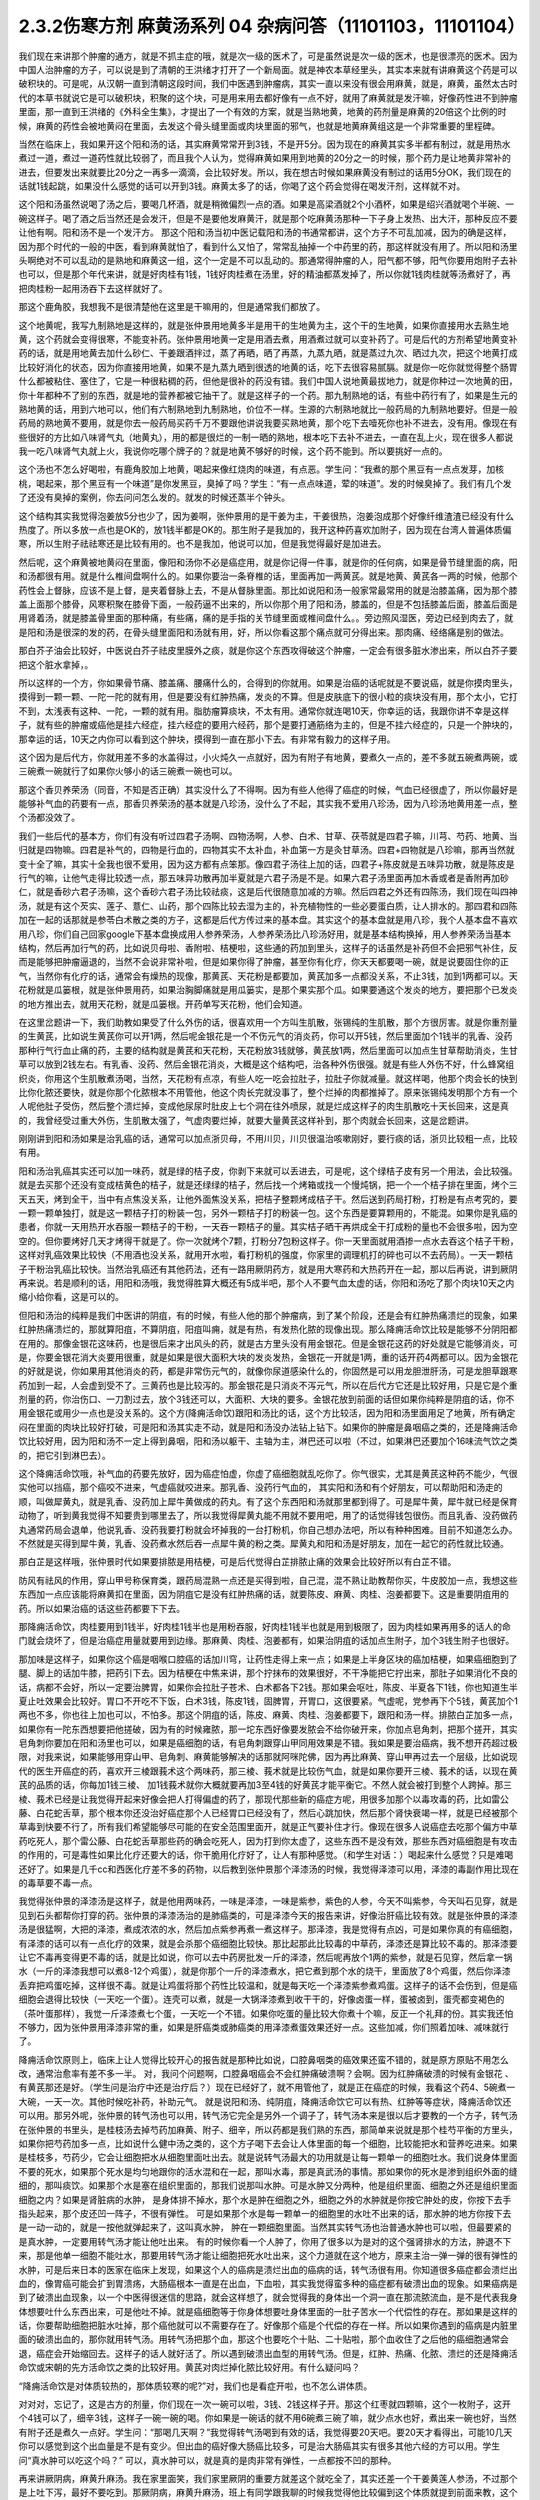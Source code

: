 2.3.2伤寒方剂 麻黄汤系列 04 杂病问答（11101103，11101104）
==========================================================

我们现在来讲那个肿瘤的通方，就是不抓主症的哦，就是次一级的医术了，可是虽然说是次一级的医术，也是很漂亮的医术。因为中国人治肿瘤的方子，可以说是到了清朝的王洪绪才打开了一个新局面。就是神农本草经里头，其实本来就有讲麻黄这个药是可以破积块的。可是呢，从汉朝一直到清朝这段时间，我们中医遇到肿瘤病，其实一直以来没有很会用麻黄，就是，麻黄，虽然太古时代的本草书就说它是可以破积块，积聚的这个块，可是用来用去都好像有一点不好，就用了麻黄就是发汗嘛，好像药性进不到肿瘤里面，那一直到王洪绪的《外科全生集》，才提出了一个有效的方案，就是当熟地黄，地黄的药剂量是麻黄的20倍这个比例的时候，麻黄的药性会被地黄闷在里面，去发这个骨头缝里面或肉块里面的邪气，也就是地黄麻黄组这是一个非常重要的里程碑。

当然在临床上，我如果开这个阳和汤的话，其实麻黄常常开到3钱，不是开5分。因为现在的麻黄其实多半都有制过，就是用热水煮过一道，煮过一道药性就比较弱了，而且我个人认为，觉得麻黄如果用到地黄的20分之一的时候，那个药力是让地黄非常补的进去，但要发出来就要比20分之一再多一滴滴，会比较好发。所以，我在想古时候如果麻黄没有制过的话用5分OK，我们现在的话就1钱起跳，如果没什么感觉的话可以开到3钱。麻黄太多了的话，你喝了这个药会觉得在喝发汗剂，这样就不对。

这个阳和汤虽然说喝了汤之后，要喝几杯酒，就是稍微偏烈一点的酒。如果是高梁酒就2个小酒杯，如果是绍兴酒就喝个半碗、一碗这样子。喝了酒之后当然还是会发汗，但是不是要他发麻黄汗，就是那个吃麻黄汤那种一下子身上发热、出大汗，那种反应不要让他有啊。阳和汤不是一个发汗方。
那这个阳和汤当初中医记载阳和汤的书通常都讲，这个方子不可乱加减，因为的确是这样，因为那个时代的一般的中医，看到麻黄就怕了，看到什么又怕了，常常乱抽掉一个中药里的药，那这样就没有用了。所以阳和汤里头啊绝对不可以乱动的是熟地和麻黄这一组，这个一定是不可以乱动的。那通常得肿瘤的人，阳气都不够，阳气你要用炮附子去补也可以，但是那个年代来讲，就是好肉桂有1钱，1钱好肉桂煮在汤里，好的精油都蒸发掉了，所以你就1钱肉桂就等汤煮好了，再把肉桂粉一起用汤吞下去这样就好了。

那这个鹿角胶，我想我不是很清楚他在这里是干嘛用的，但是通常我们都放了。

这个地黄呢，我写九制熟地是这样的，就是张仲景用地黄多半是用干的生地黄为主，这个干的生地黄，如果你直接用水去熟生地黄，这个药就会变得很寒，不能变补药。张仲景用地黄一定是用酒去煮，用酒煮过就可以变补药了。可是后代的方剂希望地黄变补药的话，就是用地黄去加什么砂仁、干姜跟酒拌过，蒸了再晒，晒了再蒸，九蒸九晒，就是蒸过九次、晒过九次，把这个地黄打成比较好消化的状态，因为你直接用地黄，如果不是九蒸九晒到很透的地黄的话，吃下去很容易腻膈。就是你一吃你就觉得整个肠胃什么都被粘住、塞住了，它是一种很粘稠的药，但他是很补的药没有错。我们中国人说地黄最拔地力，就是你种过一次地黄的田，你十年都种不了别的东西，就是地的营养都被它抽干了。就是这样子的一个药。那九制熟地的话，有些中药行有了，如果是生元的熟地黄的话，用到六地可以，他们有六制熟地到九制熟地，价位不一样。生源的六制熟地就比一般药局的九制熟地要好。但是一般药局的熟地黄不要用，就是你去一般药局买药千万不要跟他讲说我要买熟地黄，那个吃下去噎死你也补不进去，没有用。像现在有些很好的方比如八味肾气丸（地黄丸），用的都是很烂的一制一晒的熟地，根本吃下去补不进去，一直在乱上火，现在很多人都说我一吃八味肾气丸就上火，我说你吃哪个牌子的？就是地黄不够好的时候，这个药不能到。所以要挑好一点的。

这个汤也不怎么好喝啦，有鹿角胶加上地黄，喝起来像红烧肉的味道，有点恶。学生问：“我煮的那个黑豆有一点点发芽，加核桃，喝起来，那个黑豆有一个味道”是你发黑豆，臭掉了吗？学生：“有一点点味道，荤的味道”。发的时候臭掉了。我们有几个发了还没有臭掉的案例，你去问问怎么发的。就发的时候还蒸半个钟头。

这个结构其实我觉得泡姜放5分也少了，因为姜啊，张仲景用的是干姜为主，干姜很热，泡姜泡成那个好像纤维渣渣已经没有什么热度了。所以多放一点也是OK的，放1钱半都是OK的。那生附子是我加的，我开这种药喜欢加附子，因为现在台湾人普遍体质偏寒，所以生附子祛祛寒还是比较有用的。也不是我加，他说可以加，但是我觉得最好是加进去。

然后呢，这个麻黄被地黄闷在里面，像阳和汤你不必是癌症用，就是你记得一件事，就是你的任何病，如果是骨节缝里面的病，阳和汤都很有用。就是什么椎间盘啊什么的。如果你要治一条脊椎的话，里面再加一两黄芪。就是地黄、黄芪各一两的时候，他那个药性会上督脉，应该不是上督，是夹着督脉上去，不是从督脉里面。那比如说阳和汤一般家常最常用的就是治膝盖痛，因为那个膝盖上面那个膝骨，风寒积聚在膝骨下面，一般药逼不出来的，所以你那个用了阳和汤，膝盖的，但是不包括膝盖后面，膝盖后面是用肾着汤，就是膝盖骨里面的那种痛，有些痛，痛的是手指的关节缝里面或椎间盘什么。。旁边照风湿医，旁边已经到肉去了，就是阳和汤是很深的发的药，在骨头缝里面阳和汤就有用，好，所以你看这那个痛点就可分得出来。那肉痛、经络痛是别的做法。

那白芥子油会比较好，中医说白芥子祛皮里膜外之痰，就是你这个东西攻得破这个肿瘤，一定会有很多脏水渗出来，所以白芥子要把这个脏水拿掉，。

所以这样的一个方，你如果骨节痛、膝盖痛、腰痛什么的，合得到的你就用。如果是治癌的话呢就是不要说癌，就是你摸肉里头，摸得到一颗一颗、一陀一陀的就有用，但是要没有红肿热痛，发炎的不算。但是皮肤底下的很小粒的痰块没有用，那个太小，它打不到，太浅表有这种、一陀，一颗的就有用。脂肪瘤算痰块，不太有用。通常你就连喝10天，你幸运的话，我跟你讲不幸是这样子，就有些的肿瘤或癌他是挂六经症，挂六经症的要用六经药，那个是要打通筋络为主的，但是不挂六经症的，只是一个肿块的，那幸运的话，10天之内你可以看到这个肿块，摸得到一直在那小下去。有非常有毅力的这样子用。

这个因为是后代方，你就用差不多的水盖得过，小火炖久一点就好，因为有附子有地黄，要煮久一点的，差不多就五碗煮两碗，或三碗煮一碗就行了如果你火够小的话三碗煮一碗也可以。

那这个香贝养荣汤（同音，不知是否正确）其实没什么了不得啊。因为有些人他得了癌症的时候，气血已经很虚了，所以你最好是能够补气血的药要有一点，那香贝养荣汤的基本就是八珍汤，没什么了不起，其实我不爱用八珍汤，因为八珍汤地黄用差一点，整个汤都没效了。

我们一些后代的基本方，你们有没有听过四君子汤啊、四物汤啊，人参、白术、甘草、茯苓就是四君子嘛，川芎、芍药、地黄、当归就是四物嘛。四君是补气的，四物是行血的，四物其实不太补血，补血第一方是灸甘草汤。四君+四物就是八珍嘛，那再当然就变十全了嘛，其实十全我也很不爱用，因为这方都有点笨那。像四君子汤往上加的话，四君子+陈皮就是五味异功散，就是陈皮是行气的嘛，让他气走得比较透一点，那五味异功散再加半夏就是六君子汤是不是。如果六君子汤里面再加木香或者是香附再加砂仁，就是香砂六君子汤嘛，这个香砂六君子汤比较祛痰，这是后代很随意加减的方嘛。然后四君之外还有四陈汤，我们现在叫四神汤，就是有这个芡实、莲子、薏仁、山药，那个四陈比较去湿为主的，补充植物性的一些必要蛋白质，让人排水的。那四君和四陈加在一起的话那就是参苓白术散之类的方子，这都是后代方传过来的基本盘。其实这个的基本盘就是用八珍，我个人基本盘不喜欢用八珍，你们自己回家google下基本盘换成用人参养荣汤，人参养荣汤比八珍汤好用，就是基本结构换掉，用人参养荣汤当基本结构，然后再加行气的药，比如说贝母啦、香附啦、桔梗啦，这些通的药加到里头，这样子的话虽然是补药但不会把邪气补住，反而是能够把肿瘤逼退的，当然不会说非常补啦，但是如果你得了肿瘤，甚至你有化疗，你天天都要喝一碗，就是说要固住你的正气，当然你有化疗的话，通常会有燥热的现像，那黄芪、天花粉是都要加，黄芪加多一点都没关系，不止3钱，加到1两都可以。天花粉就是瓜篓根，就是张仲景用药，如果治胸脚痛就是用瓜篓实，是那个果实那个瓜。如果要通这个发炎的地方，要把那个已发炎的地方推出去，就用天花粉，就是瓜篓根。开药单写天花粉，他们会知道。

在这里岔题讲一下，我们助教如果受了什么外伤的话，很喜欢用一个方叫生肌散，张锡纯的生肌散，那个方很厉害。就是你重剂量的生黄芪，比如说生黄芪你可以开1两，然后呢金银花是一个不伤元气的消炎药，你可以开5钱，然后里面加个1钱半的乳香、没药那种行气行血止痛的药，主要的结构就是黄芪和天花粉，天花粉放3钱就够，黄芪放1两，然后里面可以加点生甘草帮助消炎，生甘草可以放到2钱左右。有乳香、没药、然后金银花消炎，大概是这个结构吧，治各种外伤很强。就是有些人外伤不好，什么蜂窝组织炎，你用这个生肌散煮汤喝，当然，天花粉有点凉，有些人吃一吃会拉肚子，拉肚子你就减量。就这样喝，他那个肉会长的快到比你化脓还要快，就是你那个化脓根本不用管他，他这个肉长完就没事了，整个烂掉的肉都推掉了。原来张锡纯发明那个方有一个人呢他肚子受伤，然后整个溃烂掉，变成他尿尿时肚皮上七个洞在往外喷尿，就是烂成这样子的肉生肌散吃十天长回来，这是真的，我曾经受过重大外伤，生肌散太强了，气虚肉要烂掉，就要大量黄芪这样补到，那个肉就会长回来，这是岔题讲。

刚刚讲到阳和汤如果是治乳癌的话，通常可以加点浙贝母，不用川贝，川贝很温治咳嗽刚好，要行痰的话，浙贝比较粗一点，比较有用。

阳和汤治乳癌其实还可以加一味药，就是绿的桔子皮，你剥下来就可以丢进去，可是呢，这个绿桔子皮有另一个用法，会比较强。就是去买那个还没有变成桔黄色的桔子，就是还绿绿的桔子，然后找一个烤箱或找一个慢炖锅，把一个一个桔子排在里面，烤个三天五天，烤到全干，当中有点焦没关系，让他外面焦没关系，把桔子整颗烤成桔子干。然后送到药局打粉，打粉是有点考究的，要一颗一颗单独打，就是这一颗桔子打的粉装一包，另外一颗桔子打的粉装一包。这个东西是要算颗用的，不能混。如果你是乳癌的患者，你就一天用热开水吞服一颗桔子的干粉，一天吞一颗桔子的量。其实桔子晒干再烘成全干打成粉的量也不会很多啦，因为空空的。但你要烤好几天才烤得干就是了。你一次就烤个7颗，打粉分7包粉这样子。你一天里面就用酒掺一点水去吞这个桔子干粉，这样对乳癌效果比较快（不用酒也没关系，就用开水啦，看打粉机的强度，你家里的调理机打的碎也可以不去药局）。一天一颗桔子干粉治乳癌比较快。当然治乳癌还有其他药法，还有一路用厥阴药方，就是用大寒药和大热药开在一起，那以后再说，讲到厥阴再来说。若是顺利的话，用阳和汤哦，我觉得胜算大概还有5成半吧，那个人不要气血太虚的话，你阳和汤吃了那个肉块10天之内缩小给你看，这是可以的。

但阳和汤治的纯粹是我们中医讲的阴疽，有的时候，有些人他的那个肿瘤病，到了某个阶段，还是会有红肿热痛溃烂的现象，如果红肿热痛溃烂的，那就算阳疽，不算阴疽，阳疽叫痈，就是有热，有发热化脓的现像出现。那么降痈活命饮比较是能够不分阴阳都在用的。那像金银花这味药，也是很后来才出风头的药，就是古方里头没有用金银花。但是金银花这药的好处就是它能够消炎，可是，你要金银花消大炎要用很重，就是如果是很大面积大块的发炎发热，金银花一开就是1两，重的话开药4两都可以。因为金银花的好就是说，你如果用其他消炎的药，都是非常伤元气的，就像你尿道感染什么的，你固然是可以用龙胆泄肝汤，可是龙胆草跟寒药加到一起，人会虚到受不了。三黄药也是比较泻的。那金银花是只消炎不泻元气，所以在后代方它还是比较好用，只是它是个重剂量的药，你治伤口、一刀割过去，放个3钱还可以，大面积、大块的要多。金银花放到前面的话但如果你纯粹是阴疽的话，你不用金银花或用少一点也是没关系的。这个方(降痈活命饮)跟阳和汤比的话，这个方比较活，因为阳和汤里面用足了地黄，所有确定闷在里面的肉块比较好打破，可是阳和汤其实走不动，就是阳和汤没办法钻上钻下。如果你的肿瘤是鼻咽癌之类的，还是降痈活命饮比较好用，因为阳和汤不一定上得到鼻咽，阳和汤以躯干、主轴为主，淋巴还可以啦（不过，如果淋巴还要加个16味流气饮之类的，把它引到淋巴去）。

这个降痈活命饮哦，补气血的药要先放好，因为癌症怕虚，你虚了癌细胞就乱吃你了。你气很实，尤其是黄芪这种药不能少，气很实他可以挡癌，那个癌咬不进来，气虚癌就咬进来。那乳香、没药行气血的， 其实阳和汤和有个好朋友，可以帮助阳和汤走的顺，叫做犀黄丸，就是乳香、没药加上犀牛黄做成的药丸。有了这个东西阳和汤就那里都到得了。可是犀牛黄，犀牛就已经是保育动物了，听到黄我觉得不知要贵到哪里去了，所以我觉得犀黄丸能不用就不要用吧，用了的话觉得钱包很伤。而且乳香、没药做药丸通常药局会退单，他说乳香、没药我要打粉就会坏掉我的一台打粉机，你自己想办法吧，所以有种种困难。目前不知道怎么办。不然就是买得到犀牛黄，乳香、没药煮水然后吞一点犀牛黄的粉之类。犀黄丸和阳和汤是好朋友，加在一起它的药性就比较通。

那白芷是这样哦，张仲景时代如果要排脓是用桔梗，可是后代觉得白芷排脓止痛的效果会比较好所以有白芷不错。

防风有祛风的作用，穿山甲号称保育类，跟药局混熟一点还是买得到啦，自己混，混不熟让助教帮你买，牛皮胶加一点，我想这些东西加一点应该能将麻黄扣在里面，因为阴疽它是没有红肿热痛的话，就要陈皮、麻黄、肉桂、泡姜都要下。这是重要阴疽用的药。所以如果治癌的话这些药都要下下去。

那降痈活命饮，肉桂要用到1钱半，好肉桂1钱半也是用粉吞服，好肉桂1钱半也就是用到极限了，因为肉桂如果再用多的话人的命门就会烧坏了，但是治癌症用量就要用到边缘。那麻黄、肉桂、泡姜都有，如果治阴疽的话加点生附子，加个3钱生附子也很好。

那加味是这样子，如果你这个癌是咽喉口腔癌的话加川穹，让药性走得上来一点；如果是上半身区块的癌加桔梗，如果癌细胞到了腿、脚上的话加牛膝，把药引下去。因为桔梗在中焦来讲，那个拧抹布的效果很好，不干净能把它拧出来，那肚子如果消化不良的话，病都不会好，所以一定要治脾胃，如果你会拉肚子苍术、白术都各下2钱。那如果会呕吐，陈皮、半夏各下1钱，你也知道生半夏止吐效果会比较好。胃口不开吃不下饭，白术3钱，陈皮1钱，固脾胃，开胃口，这很要紧。气虚呢，党参再下个5钱，黄芪加个1两也不多，你也往上加也可以，不怕多。那这个阴疽的话，陈皮、麻黄、肉桂、泡姜都要下，跟阳和汤一样。排脓白芷加多一点，如果你有一陀东西想要把他搓破，因为有的时候雍脓，那一坨东西好像要发脓会不给你破开来，你加点皂角刺，把那个搓开，其实皂角刺你要加在阳和汤里也可以，如果是癌细胞的话，有皂角刺跟穿山甲同用效果是不错。我如果是要治癌病，我不想开药超过极限，对我来说，如果能够用穿山甲、皂角刺、麻黄能够解决的话那就阿咪陀佛，因为再比麻黄、穿山甲再过去一个层级，比如说现代的医生开癌症的药，喜欢开三棱跟莪术这个两味药，那三棱、莪术就是比较伤气血，就是如果你要开三棱、莪术的话，以现在黄芪的品质的话，你每加1钱三棱、 加1钱莪术就你大概就要再加3至4钱的好黄芪才能平衡它。不然人就会被打到整个人跨掉。那三棱、莪术已经是让我觉得开起来好像会把人打得偏虚的药了，那现代那些新的癌症方呢，用很多加那个以毒攻毒的药，比如雷公藤、白花蛇舌草，那个根本你还没治好癌症那个人已经胃口已经没有了，然后心跳加快，然后那个肾快衰竭一样，就是已经被那个草毒到快要不行了，所有我们希望能够尽可能的在安全范围里面开，就是正气要补住才行。像现在很多人说癌症去吃那个偏方中草药吃死人，那个雷公藤、白花蛇舌草那些药的确会吃死人，因为打到你太虚了，这些东西不是没有效，那些东西对癌细胞是有攻击的作用的，可是毒性如果比化疗还要大的话，你干脆用化疗好了，让人有那种感觉。（和学生对话：）喝起来什么感觉？只是难喝还好了。如果是几千cc和西医化疗差不多的药物，以后教到张仲景那个泽漆汤的时候，我觉得泽漆可以用，泽漆的毒副作用比现在的毒草要不毒一点。

我觉得张仲景的泽漆汤是这样子，就是他用两味药，一味是泽漆，一味是紫参，紫色的人参，今天不叫紫参，今天叫石见穿，就是见到石头都帮你打穿的药。张仲景的泽漆汤治的是肺癌类的，可是泽漆今天的报告来讲，好像治肝癌比较有效。就是张仲景的泽漆汤是很猛啊，大把的泽漆，煮成浓浓的水，然后加点紫参再煮一煮这样子。那泽漆，我是觉得有点凶，可是如果你真的有癌细胞，有泽漆的话可以有一点化疗的效果，就是会杀那个癌细胞比较快。那比起那此比较毒的中草药，泽漆还是算比较不毒的。那泽漆要让它不毒再变得更不毒的话，就是比如说，你可以去中药房批发一斤的泽漆，然后呢再放个1两的紫参，就是石见穿，然后拿一锅水（一斤的泽漆我想可以煮8-12个鸡蛋），就是你那个一斤的泽漆煮水，把它煮到那个水的烧干，里面放了8个鸡蛋，然后你泽漆丢弃把鸡蛋吃掉，这样很不毒。就是让鸡蛋将那个药性比较温和，就是每天吃一个泽漆紫参煮鸡蛋。这样子的话不会伤到，但是癌细胞会退得比较快（一天吃一个蛋）。连壳可以煮，就是一大锅泽漆煮到收干干的，好像卤蛋一样，蛋被卤到，蛋壳都变褐色的（茶叶蛋那样），我觉一斤泽漆煮七个蛋，一天吃一个不错。如果你吃蛋的量比较大你煮十个嘛，反正一个礼拜的份。其实我还怕不够力，因为张仲景用泽漆非常的重，如果是肝癌类或肺癌类的用泽漆煮蛋效果还好一点。这些加减，你们照着加味、减味就行了。

降痈活命饮原则上，临床上让人觉得比较开心的报告就是那种比如说，口腔鼻咽类的癌效果还蛮不错的，就是原方原贴不用怎么改，通常治愈率有差不多一半。 对，我问个问题啊，口腔鼻咽癌会不会红肿痛破溃啊？会啊。因为红肿痛破溃的时候有金银花 、有黄芪那还是好。（学生问是治疗中还是治疗后？）现在已经好了，就不用管他了，就是正在癌症的时候，我看这个药4、5碗煮一大碗，一天一次。其他时候吃补药，补助元气。 就是说阳和汤、纯阴疽，降痈活命饮它可以有热、红肿等等症状，降痈活命饮还可以用。那另外呢，张仲景的转气汤也可以用，转气汤它完全是另外一个调子了，转气汤本来是很以后才要教的一个方子，转气汤在张仲景的书里头，是桂枝汤去掉芍药加麻黄、附子、细辛，所以药都是我们熟的东西，那简单来说就是那个桂芍平衡的方里头，如果你把芍药加多一点，比如说什么健中汤之类的，这个方子喝下去会让人体里面的每一个细胞，比较能把水和营养吃进来。如果是桂枝多，芍药少，它会让细胞把水从细胞里面吐出去。就是说转气汤最大的功用就是让每一颗单一的细胞吐水。我们说身体里面不要的死水，如果那个死水是均匀地跟你的活水混和在一起，那叫水毒，那是真武汤的事情。那如果你的死水是渗到组织外面的缝细的，那叫痰饮。如果那个水是塞在组织里面的，那我们说那叫水肿。可是水肿又分两种，他是组织里面、细胞之外还是组织里面细胞之内？如果是肾脏病的水肿， 是身体排不掉水，那个水是肿在细胞之外，细胞之外的水肿就是你按它肿处的皮，你按下去手指头起来，那个皮还凹一阵子，不很有弹性。 可是如果那个水是每一颗单一的细胞里的水吐不出来的话，那水肿的地方你按下去是一动一动的，就是一按他就弹起来了，这叫真水肿， 肿在一颗细胞里面。当然其实转气汤也治普通水肿也可以啦，但最要紧的是真水肿，一定要用转气汤才能让他吐出来。 有的时候你看一个人肿了，你用了很多以为是对的这个强肾排水的方法，肿退不下来，那是他单一细胞不能吐水，那要用转气汤才能让细胞把死水吐出来，这个力道就在这个地方，原来主治一弹一弹的很有弹性的水肿，可是后来日本的医家在临床上发现，如果这个人的癌病是溃烂出血的癌病的话，转气汤很有用。你知道很多癌症都会溃烂出血的，像胃癌可能会扩到胃溃疡，大肠癌根本一直是在出血，下血啦，其实我觉得蛮多种的癌症都有破溃出血的现象。如果癌病是到了破溃出血现象，以一个中医得很迷信的思路，就会这样想了，就会觉得我的身体出一个洞一直在那流脓流血，是不是代表我身体想要吐什么东西出来，可是他吐不掉。就是癌细胞等于你身体想要吐身体里面的一肚子苦水一个代偿性的存在。那如果是这样的话，你要帮助细胞把脏水吐掉，那个癌他就可以不需要存在了。好像那个癌是个代偿的存在一样。所以如果你遇到的癌病是内脏里面的破溃出血的，那你就用转气汤。用转气汤把那个血，那这个也要吃个十贴、二十贴啦，那个血收住了之后他的癌细胞通常会退，癌症会开始缩回去。这样子的话人就好活了。所以遇到破溃出血型的用转气汤。但是，红肿、热痛、化脓、溃烂的还是降痈活命饮或宋朝的先方活命饮之类的比较好用。黄芪对肉烂掉化脓比较好用。有什么疑问吗？

“降痈活命饮是对体质较热的，那体质较寒的呢?”对，我们也是看症开啦，也不怎么讲体质。

对对对，忘记了，这是古方的剂量，你们现在一次一碗可以啦，3钱、2钱这样子开。那这个红枣就四颗嘛，这个一枚附子，这开个4钱可以了，细辛3钱，这样子一碗一碗的喝。你如果是一碗话的就不用6碗煮三碗了嘛，就少点水也好，煮出来一碗也好，当然有附子还是煮久一点好。学生问：“那喝几天啊？”我觉得转气汤喝到有效的话，我觉得要20天吧。要20天才看得出，可能10几天你可以感觉到这个出血量是不是有变少。但出血的癌好像大肠癌比较多，可是治大肠癌其实有很多其他六经的方可以用。学生问“真水肿可以吃这个吗？” 可以，真水肿可以，就是真的是肉非常有弹性，一点都按不凹的那种。

再来讲厥阴病，麻黄升麻汤。我在家里面笑，我们家里厥阴的重要方就差这个就吃全了，其实还差一个干姜黄莲人参汤，不过那个是上吐下泻，最好不要吃到。那厥阴病，麻黄升麻汤，班上有同学跟我聊的时候我觉得他比较偏到这个体质就提到前面来教，这个麻黄升麻汤是一个你一边喝一边加减的汤，我的这个方剂的剂量不是一个固定的剂量，是你一面喝一面调。那我们说六经病里面的厥阴病，通常有个特别是阴阳分裂，上热下寒。麻黄升麻汤的主症就是胸热口干，上面热包括你这个人胃口特别大，好像很喜欢暴食，就吃东西的时候好像好想多吃点。胸热口干或有爆食倾向上面的热，那下面是脚冷或脚麻，当然下冷的话也有可能是常年累月拉大便都是便稀的大便。所以胸热口干，可以热到咳血，两脚冷麻，可以冷到拉肚子，那也可以是手指麻、手麻也可以。这个方子我不跟你讲治什么病，抓主症。有这个主症就用这个方。

其实这个年代适合麻黄升麻汤的人多，像外边的冰山美人，吃的很冷的那些小姐们，常常是两脚冰冷，满脸青春痘，这是上面热下面冷。当然临床上，学生问“那冬天的脚冷，算不算？”不算，没有上热就是四逆汤、当归四逆汤系比较对症，因为不必处理上热。麻黄升麻汤，他的这个方剂结构，其实我这里面加了生附子，我喜欢加生附子， 原方里面是没有生附子的，而且原方里面剂量非常零散，我这里也是把他重写一个剂量。麻黄升麻汤要是说今天的临床的话，比较会挂到我上次讲的那个治自体免疫失调病或 是低型糖尿病，是人体内见反转入病毒引起的那块东西，就是麻黄升麻汤吃了一段时间(这段时间可能是按月计了），就是一个月两个月，你有可能就是你的那个免疫失调病或者类风湿关节炎，或者是糖尿病，变成一场大感冒，然后如果你抓得到六经主症，把那个感冒医的好得话，你这个遗传家里十八代的病就会医好了。就是这样的一个方。一个怪怪的方。当然你要吃1个月到2个月，我现在敢教是因为上个礼拜教了小青龙汤，因为这个汤如果要把他逼成是大感冒的话，通常是过青龙症。而且青龙症的邪气的量比较大，不是一贴可以医得好的，他是逼成逛咳嗽， 你可能小青龙汤连吃一个礼拜才能够把它退掉，当然，比较美好的情况是，他不逼成感冒而自然而然身体变好就算了。因为里面有升麻跟天门冬，升麻跟天门冬都是身体里面有病毒出来的时候它就扫掉的这种药，就是升麻、天门冬就是广谱扫病毒的药。有的话，比较有希望不用发展成大感冒，因为他逼出来就扫掉了。这个方子你一开始煮的时候，三碗煮一碗就好了。然后呢，一面喝一面调，这里面知母、黄岑是比较寒的，生石膏也是比较寒。就比如说有这个病的人，他可能一开始食量偏大，食欲过度旺盛。可是，如果他吃一吃这个汤就觉得没胃口了，那你可能石膏就要减量（1钱减掉半钱的样子，不要减到都没有啦）。那你这个补养脾胃的白术、干姜就可以加，尤其是拉肚子还拉的凶的话，这个白术、干姜就加多一点。天门冬呢，吃久了肺也会冷，本来的症状就是胸口发热，胸热口干，那如果什么天门冬、生石膏、玉竹、知母、黄岑吃到你胸口都偏冷了，那你就可以把它减低一点，减个半钱啊。然后呢补暖的比如说桂枝、茯苓、干姜、白术这种暖药就加多一点。就是你一面喝一面调，这不是一个固定方。就是从这个量吃起，然后看你身体的感觉来加减里面的寒药、热药。因为这个方是要吃一个月到两个月的，所以一定是一面吃，你的体质跟着慢慢改变，一直调整，这样的一个方子。那么主症就只对这个上热下冷的主症。那治到什么病呢？就看你什么病挂得上了。比如说这个人有糠尿病，他每天都口干，脚是麻木的，那就喝啊。容易挂的到嘛，通常这样体质的人，就是自体免疫失调病的患者比较会挂得到。比较多一点，如果你说是，我得癌证，我有这个症，可以吃啊，主症挂得到就可以吃。不一定治什么病。因为西医定义病名的方法，跟中医定义的方法还是不太一样。所以就姑且这样子试试看。希望能够安全的吃到你身上的很多毛病都好，但这个方因为已经是厥阴病里面的一个方啦，比较不可爱的状况就是他可能把你倒经逼回来了，将厥阴逼成少阴，将少阴逼成太阴，这样倒着逼回来的时候，大家是不是能够处理得好，我也不知道。可是呢我是预计，如果现在刚好症状合你开始吃的话，可能你那个严重的逼回来的现象是你吃了一个月以后才开始发生吧，那这个时候还来得及多教你几个方帮你挡一档。这是有点贪侥幸的把这个方先教了。自已要适当的加减，不要死死的把他吃到偏掉。我甚至不能告诉你，吃了这个能有如何好转的迹象，因为蛮怪的，而且好转的时候感觉会好像恶化。你只能抓上热下寒的感觉平衡掉就算是好的样子。现在是一个非常暧昧的时间点哦，接下来的五分钟十分钟我可以教什么呢，问问题哦

学生问：阳和汤是不是把肚子里的寒气逼出来？

TJ答：骨头缝里面酸痛之类的就有寒气塞在骨缝里，那就用阳和汤把那个骨头缝里面的寒气逼出来。另外就是肉里面有硬块的话，阳和汤大概都还可以。

学生问：那肉里的硬块，比如脂肪瘤要怎么去掉呢？

TJ答： 我觉得阳和汤治脂肪瘤的效果相当不好，那脂肪瘤西医会告诉你这是脂肪瘤啊，摸一摸就知道脂肪瘤，如果是脂肪瘤用阳和汤治愈率只有3成了，不高。因为阳和汤是破阴实的方，必须要那里有寒气什么的累积在里面它才好打。脂肪瘤有的时候就是刚好你那里有一点小小的於积，阳和汤的药性会看不到它。不痛不痛，但是你摸得到一陀硬硬的。就是摸得到硬硬的一陀的。学生问“那动来动去呢？”动来动去就是一半一半的机会了。但是有一定的硬度的时候阳和汤还是不错的。

有的时候脂肪瘤小颗的，这个皮肤底下一小粒麻，那大颗的其实脂肪瘤不会硬，脂肪瘤大颗的摸起来软软的，对，一陀软软的。阳和汤对硬的东西比较有效。

学生问：“前几天我头痛，很痛，痛到觉得快炸了。很恐怖的痛。喝了吴茱萸汤，半个小时候很明显就从痛个快死到不痛，可是隔天发现鼻塞了，然后摸脉觉得很沉，我就很高兴，可以吃一下麻黄附子细辛汤，我吃之前都是会有汗的，不是很多，我吃了之后汗就变的很多，但隔天觉得心会跳得很快；会想要不要把细辛换成甘草，所以我就换成了，可是喝了之后鼻塞什么症状都没有好转，脉还是很沉，跳得比较快，汗流得非常多。”

TJ答：你的这个情况，吴茱萸汤他治头痛得你很受不了，这个基本盘是对的。可是你吴茱萸汤是吃科中还是？

同学问：吴茱萸汤先是吃科学中药，后没什么效果，就吃水煮中药，吃了之后很明显30分钟就有好转。

TJ答：如果是水药有效的话，有一点像邪气从厥阴往少阴逼了，那逼成少阴病，如果从更低层逼出来的少阴病，麻附辛不够力。就是麻附辛是少阴的最表层，就是你是外感风寒的那个流鼻水，你是可以用麻附辛。那你听起来用煎剂吴茱萸汤才打好的头痛，通常逼成的少阴病或是逼到真武汤，那鼻窍这种地方呢，没有细辛还是走不顺，就是说麻黄附子甘草汤开鼻窍的效果不好。所以这种时候，说不定要用所谓的真武汤咳嗽加减法，就是煮一贴真武汤，里面再加细辛、干姜、五味子这样的效果可能会比较好一点。

同学问：我今天就想说我上次就是这样 ，我吃桂枝救命汤，我觉得喝了之后，是有好转，前两天晚上我都会睡的很早。非常非常早，接近失眠那种？
TJ答：如果是这样子，少阴失眠是用朱鸟汤，知道这个方吗?就是黄莲、黄岑、芍药、煮水 ，把阿胶化进去，再把生鸡蛋黄打进去，但我想，如果你的那个少阴，因为少阴病我们的规矩是不可以发汗，如果你吃了麻黄附子细辛汤会发汗的话，代表你的少阴病比较虚。这种情况是真武汤比较安全（对，用真武汤的加减法）。

同学问所以我还是要吃煎剂真武汤，然后加细辛、、、

TJ答：科学中药一天少量多吃几次也是可以啦，但是初学者还是煎剂比较好，补得比较足一点。比如说，你已经有一点细辛不适应症的话，那你煮真武汤的时候，比如说真武汤的规矩是白术要比附子少嘛，比如说茯苓放个3钱，然后，白芍3钱，白术2钱，炮附子可以放到1两，你附子放到1两，里面还有3钱的生姜，那是一碗的量，那干姜还可以放3钱，然后五味子可以放1钱半，因为你吃细辛会发虚，附子加到一两，细辛发虚的机率会低一点比较安全一点，当然你细辛可以寇到1钱半到两钱之间，在这个范围内大概还可以。

同学问：那我要一天可以喝多少？

TJ答：我刚刚开的是一碗的量，所以一天可以喝到3碗。但是如果你吃了胸口还是发虚的话，细辛还是要减量，宁愿鼻涕流多两天。

同学问：那我汗的情况多得很恐怖。。。

TJ答：如果没有麻黄细辛的话基本不太会有汗出的。真武汤不是麻黄剂，应该不会汗的很恐怖

同学问：那我现在汗比以前好很多了。

TJ答：这种情况理论上附子剂吃一段时间汗应该不会狂流了，那如果再不行，止汗的方子还是广东粥有效。就是那个大锅煮水，米丢下去，最后滚到一点点，那个东西很有效。

同学问：汤跟汤可以一起喝吗？

TJ答：有些可以，有些会杠到。

同学问：因为我这个转气汤和麻黄升麻汤，我可以早上喝这个，下午喝这个吗？

TJ答：早上下午隔开可以啦，因为这两个汤还是左邻右舍，喝得靠近没关系。有的时候不好一起开的，比如说八味地黄丸是把元气往下的，补中益气汤是把气往上提的，这种开到一起的时候它会杠到。这样的话就要早上晚上分开喝。早上喝一种，晚上喝一种。就是有些会杠，有些不会杠。

同学问：或者我今天喝这种 明天喝那种

TJ答：可以，那你今天喝明天喝，你会分得出来哪个比较有效，然后你就会觉得。。。（听不清）

同学问：老师，还有那个生冷能不能吃的问题，比如说我吃涮羊肉，配那种白菜哦

TJ答：吃啊，白菜煮熟就好了。白菜虽然偏寒，但白菜在炒的过程中放2片姜也不太寒。火锅很久算它安全啦。羊肉蛮暖的，就是熟的就放它过吧。就是你不要每天吃生菜沙拉那种，其实我跟你讲，如果各位有在灸膏肓的人，你吃到任何生的你一定会很有感觉，就是如果你一天膏肓灸的量有超过一个小时的话，吃到任何冷东西都会去拉肚子才对，灸膏肓会硬把那东西排出来。

同学问：常温不算的吧，要冰的才叫。。

TJ答：不是，看物性的寒热，不是常温的问题，但是像冰汽水、冰果汁才算冷，一般的食物里面要看寒热的，比如说苦瓜吃几口不会寒到，但吃一斤就会寒到了嘛。

同学问：上下阴阳分类比较多，左右又怎样？

TJ答：那个人体的病，上次有同学问过这个问题，人体的病，如果是左边，比如说身体是中轴对切的哦，左边出汗，右边没出汗，这是桂枝汤证。就是用桂枝汤调和营卫就可以了。就左右的话用桂枝汤就可以。就是在太阳区块就可以解决，不必到厥阴。

同学问：。。就是左边比笨，右边比较灵活？应该不算小中风吧？

TJ答： 如果你要我开的话，可能会开那个吴茱萸汤加马钱子之类的，其实马钱子可以一直打通几根神经，可是马钱子的，有毒性。你煮的汤剂如果只放5分到1钱还不会毒坏人啦。刚刚讲到阳和汤治这个脊椎病，加黄芪比较到脊椎，其实这个病如果从小脑到延髓到脊椎那一条的，其实加一点马钱子效果会好很多，只是比较毒。每次加个5分开始吧，但加少又没力，加到2钱好像够力又怕人被毒到了。
同学问：之前说的可以试药，那没病，保养可以用吗？

TJ答：这个方要有肿块才能用啊。祛病汤散要有中风才能用啊。川贝养荣汤啊，如果你没有肿块的话，你可以去买科学中药人参养容汤还吃起来好消化一点。那个香贝养荣汤比较针对有於积的状况。所以这堂课德林给了我一个很重要的回馈，就是他用不到转眼就忘记了。

同学问：煮煎剂，葛根汤+乳香+没药+炮附子。。。提到马钱子比较毒用威灵仙，治那个骨刺，我吃了反应是说还好，就是像左边比较热，右边比较冷，那我的位置是在左半身，那我自己是摸有点点像肿块，小小一点，那X光片照是有，自己摸那个痛点是有，好像有，就是肿块，那我后续可以吃阳和汤吗？

TJ答：我觉得阳和汤加黄芪，然后加一点点马钱子，比较适合你。因为你知道葛根系的药，从小脑到上背就没完了，再往下就没力量了。葛根管不到整个背，只是管到后脑勺跟上背那个地方。所以你可以往阳和汤那边试试看。

同学问：在洗肾然后补血，想看看什么方子补血？

TJ答：洗肾然后怎么样？我跟你讲哦，洗肾的病人洗多久了？“蛮长的，洗了好几年”如果洗不久的话我都蛮希望先把他那个肾医好。好，如果不医肾，只要补血的话。肾都已经那么烂，我跟你讲血这个东西要长出来奥，正常来讲必须肾阳要够，要有能量才能补，洗肾的人都贫血，很讨厌，他身体能量的部分不够，我姑且给你一个方，你试试看，因为我没有想到要加那个洗肾这个难关在里边挡哦。首先是这样子，肾虚的人贫血通常那个方子里面要有炮附子，我直接给个超级补血的方好了，原本你们这个班补血方给个灸甘草汤就够了。

--------------------------------------11101104

超级补血汤，它是对来对付血癌的患者用的。可是呢，你问到这么难的问题，我就教了，它煮起来也很难，就是：买一只老母鸡剁大块，然后呢你要买一个大砂锅、陶锅，足以把老母鸡整只全放下去，然后呢你去青草店干货的话应该是3两吧，新鲜货要一斤，就是3两干的红骨九层塔（就是那种梗是粗粗的、红红的九层塔），然后呢那个鸡和红骨九层塔用水盖过，当然米酒的话就爽爽的一瓶给它加下去，然后上面再买那个真的黑麻油再加个半瓶，你如果还有一些缝隙的话再放些红枣进去也行，然后呢把砂锅呢封起来盖起盖子来，考究的话，可用泥巴把盖子的缝封住，不考究就算了。通常不用泥巴封就是中药店有楠香，楠香调了水就会把缝隙封起来，然后再买一个比砂锅大很多的钢锅，大概一千块左右的价位，然后去迪化街挑个十几斤的盐回来，装上十几斤的海盐，然后把放了鸡和各种配料的封住以后的砂锅整个放到大钢锅里面，然后用把海盐放到大钢锅里，把砂锅埋住，把大钢锅放在瓦斯炉上隔盐加热，用烧热的盐巴的这个热气去把里面的那个老母鸡焖熟，这样子烧的话差不多要几个小时，比叫化鸡更麻烦。海盐因为是太阳晒出来的嘛，你里面放点附子片也可以，我觉得洗肾的人附子都补不进去了，要更高次元的能量，要把海盐里面太阳的能量逼到砂锅的鸡里面去，一锅可以喝两三天，喝完再煮。等到你煮了几个钟头，确定焖到鸡会熟了，那你再把这个盐铲出来然后把那个锅子打开来看鸡熟了没有，搞不好焖了几个钟头，发现鸡还没熟。又要把盐摆回去，继续煮。这个办法但超级大贫血、血癌的患者吃这个方很好。

然后还有一件事，有一种贫血，叫地中海型贫血，这种地中海型贫血的人吃很补血的含铁很多的如波菜、海带这些血都补不起来，这种贫血属于气虚贫血，是能量的身体不够，气虚贫血的话要让血好起来不是往补血药开，而是每天归脾汤3g加补中益气汤3g，一天3次，连续吃几个月，要补到他的气够了，血才长得出来，光是用补血药没有用。灸甘草汤是单纯的补血的补血药，但地中海型贫血是气虚型贫血，要用归脾汤、补中益气汤长期吃，你可以同时用这个方法啦，让你这个鸡里面有九层塔、附子、红枣、麻油，酒。又有十几斤的海盐这些气这样逼进去，可能勉勉强强会有一点效。火候可以用到中火，这个方我挑战了好几次，中间都是算了，随便煮煮就喝了，呵呵，笑，我到今天还没有挑战成功过一次。“老母鸡汤+九层塔就这么熬也会有这种效果？”煮到喝也有补血的功效了，只是没有到超级啦。

学生问2：学生问：生肌散褥疮可不可以用？

TJ答：可以，褥疮可能要加多点活血药，可能要放点红花，还可以加桂枝，可是加了红花、桂枝就要小心，有桂枝褥疮比较易容发炎，如果有发炎桂枝就要减掉，如果没有发炎，用桂枝比较活血。这是一般性的开法，一般加减。

学生问3：黄芪可走脊椎，量要多少？

TJ答：我觉得可以加得跟地黄一样多。你要参考的话，你可以上网GOOGLE，清朝陈士铎的润河汤就是您的润河车之路，这个方治脊椎僵直、骨刺比较有效，但是有破阴实要加在一起的话，润河汤效果又会提高。就是黄芪地黄组是润河汤开创的局面，像麻黄地黄组是阳和汤开创的新局面。中医是太古时代一种奇怪的文明的东西，到后代还能发展出新的结构那是非常难得的。

学生问4：阳和汤喝完？？。。。。（听不清）

TJ答：喝完后要喝一点酒，让药性走透一点。

学生问5：白酒、黄酒都可以吗？

TJ答：如果是小杯的那种玻璃杯高梁酒，你当然喝2杯；如果绍兴酒可以喝到半碗到一碗。意思是让那个药有点走透。我跟你讲，得到肿瘤。。。（你不用太拼啦，你不是需要喝阳和汤的人，你现在已经没事了）,如果是纤维化的话，里面加牡蛎壳8钱，那个纤维化退的比较快。

学生问6：这里一块块的小肿块。。

TJ答：我跟你讲，你的那个肿块太小，如果只是痰块的话，阳和汤打不到，但是呢，如果你是要试他有没有效的话，你也是要喝十帖才知道。

学生问7：阳和河喝不坏人吗？

TJ答：阳和汤喝不坏人，我觉得它还算是补药，今天这几个方都很安全，而且十贴，说不定也只是白花钱哦，因为他那个太微不足道，阳和汤就会忽略它。

学生问8：那有没有更适合的？就是那小小的块

TJ答：我想一下，小小的痰块。。不行，我跟你讲，痰颗粒哦，要不了人命的东西很讨厌，你的身体不觉得他是个问题的，那吃药就不太会有效。必须要你身体能够被他吓到，吃中药才会有效。这种东西你放一辈子一点事都没有，你身体不会被他吓到。但有很多方，比如说什么：海澡+夏枯草+薏米仁之类的，有的时候会很有效，有的时候你怎么吃，你的身体会觉得这种东西干嘛要医？就象有些人问我要减肥方，但是你的身体说我又不肥。这时候是没办法的，女生有时丰润一点也蛮好的麻，所以那种很微妙的尺度之内的，很难开。

张仲景的方好用，大主症很明显的，很好开；主症太小，主症小到没有的话，那就要时方，帮你把个脉，后代方，把个脉，你体质是比较血虚啊还是比较气虚啊，微微的调几个月，体质调好了，什么都就好了。

学生问9：火锅里面加些番茄之类的，不算寒吧？

TJ答：我觉得还好啦，但你不要给我吃番茄锅哦。火锅里面放几片没关系啦，但如果10个番茄熬出来的高级番茄汤底还是蛮寒的。

要治这类的病，只要补暖，气血要够，怎么样帮病人补强气血这很重要。
